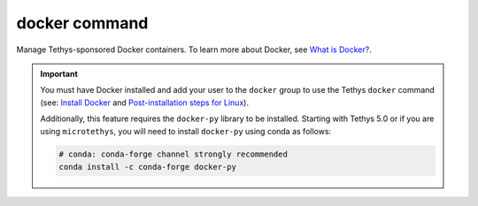 .. _tethys_cli_docker:

docker command
**************

Manage Tethys-sponsored Docker containers. To learn more about Docker, see `What is Docker? <https://www.docker.com/whatisdocker/>`_.

.. important::

    You must have Docker installed and add your user to the ``docker`` group to use the Tethys ``docker`` command (see: `Install Docker <https://docs.docker.com/install/>`_ and `Post-installation steps for Linux <https://docs.docker.com/install/linux/linux-postinstall/>`_).

    Additionally, this feature requires the ``docker-py`` library to be installed. Starting with Tethys 5.0 or if you are using ``microtethys``, you will need to install ``docker-py`` using conda as follows:

    .. code-block:: bash

        # conda: conda-forge channel strongly recommended
        conda install -c conda-forge docker-py


.. argparse::
   :module: tethys_cli
   :func: tethys_command_parser
   :prog: tethys
   :path: docker